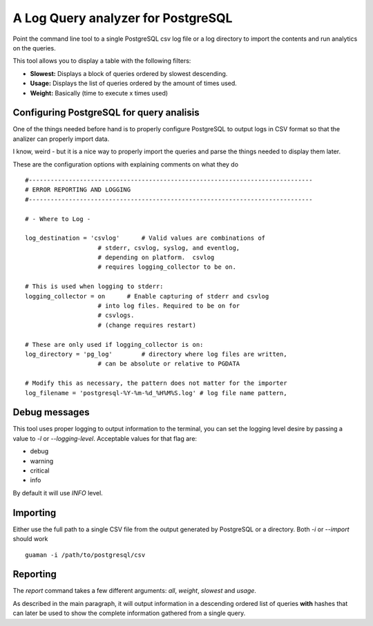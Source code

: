 A Log Query analyzer for PostgreSQL
=====================================
Point the command line tool to a single PostgreSQL csv log file or a log 
directory to import the contents and run analytics on the queries.

This tool allows you to display a table with the following filters:

* **Slowest:** Displays a block of queries ordered by slowest descending.
* **Usage:**   Displays the list of queries ordered by the amount of times
  used.
* **Weight:**  Basically (time to execute x times used)

Configuring PostgreSQL for query analisis
-----------------------------------------
One of the things needed before hand is to properly configure PostgreSQL to
output logs in CSV format so that the analizer can properly import data.

I know, weird - but it is a nice way to properly import the queries and parse
the things needed to display them later.

These are the configuration options with explaining comments on what they do

::

    #------------------------------------------------------------------------------
    # ERROR REPORTING AND LOGGING
    #------------------------------------------------------------------------------

    # - Where to Log -

    log_destination = 'csvlog'      # Valid values are combinations of
                        # stderr, csvlog, syslog, and eventlog,
                        # depending on platform.  csvlog
                        # requires logging_collector to be on.

    # This is used when logging to stderr:
    logging_collector = on      # Enable capturing of stderr and csvlog
                        # into log files. Required to be on for
                        # csvlogs.
                        # (change requires restart)

    # These are only used if logging_collector is on:
    log_directory = 'pg_log'        # directory where log files are written,
                        # can be absolute or relative to PGDATA

    # Modify this as necessary, the pattern does not matter for the importer
    log_filename = 'postgresql-%Y-%m-%d_%H%M%S.log' # log file name pattern,


Debug messages
--------------
This tool uses proper logging to output information to the terminal, you can
set the logging level desire by passing a value to `-l` or `--logging-level`.
Acceptable values for that flag are:

* debug
* warning
* critical
* info

By default it will use `INFO` level.


Importing
---------
Either use the full path to a single CSV file from the output generated by
PostgreSQL or a directory. Both `-i` or `--import` should work ::

    guaman -i /path/to/postgresql/csv


Reporting
---------
The `report` command takes a few different arguments: `all`, `weight`,
`slowest` and `usage`.

As described in the main paragraph, it will output information in a descending
ordered list of queries **with** hashes that can later be used to show the
complete information gathered from a single query.


